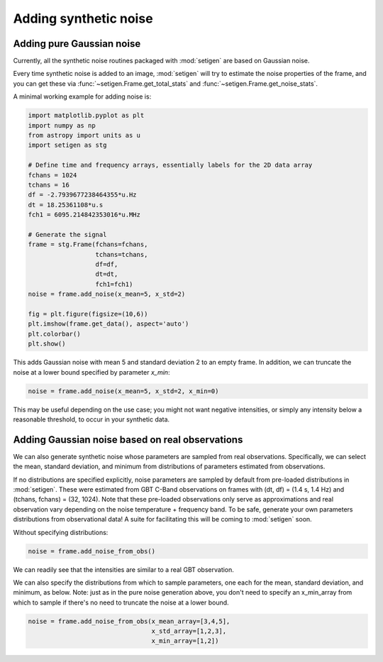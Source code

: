Adding synthetic noise
======================

Adding pure Gaussian noise
--------------------------

Currently, all the synthetic noise routines packaged with :mod:`setigen` are based on Gaussian noise. 

Every time synthetic noise is added to an image, :mod:`setigen` will try to estimate the noise properties of the frame, and you can get these via :func:`~setigen.Frame.get_total_stats` and :func:`~setigen.Frame.get_noise_stats`.

A minimal working example for adding noise is:

.. code-block:: python

    import matplotlib.pyplot as plt
    import numpy as np
    from astropy import units as u
    import setigen as stg

    # Define time and frequency arrays, essentially labels for the 2D data array
    fchans = 1024
    tchans = 16
    df = -2.7939677238464355*u.Hz
    dt = 18.25361108*u.s
    fch1 = 6095.214842353016*u.MHz
    
    # Generate the signal
    frame = stg.Frame(fchans=fchans, 
                      tchans=tchans, 
                      df=df, 
                      dt=dt, 
                      fch1=fch1)
    noise = frame.add_noise(x_mean=5, x_std=2)
    
    fig = plt.figure(figsize=(10,6))
    plt.imshow(frame.get_data(), aspect='auto')
    plt.colorbar()
    plt.show()
    
.. image:: basic_noise.png
    
This adds Gaussian noise with mean 5 and standard deviation 2 to an empty frame. In addition, we can truncate the noise at a lower bound specified by parameter `x_min`:

.. code-block:: python

    noise = frame.add_noise(x_mean=5, x_std=2, x_min=0)
    
.. image:: basic_noise_truncated.png

This may be useful depending on the use case; you might not want negative intensities, or simply any intensity below a reasonable threshold, to occur in your synthetic data.

Adding Gaussian noise based on real observations
------------------------------------------------

We can also generate synthetic noise whose parameters are sampled from real observations. Specifically, we can select the mean, standard deviation, and minimum from distributions of parameters estimated from observations. 

If no distributions are specified explicitly, noise parameters are sampled by default from pre-loaded distributions in :mod:`setigen`. These were estimated from GBT C-Band observations on frames with (dt, df) = (1.4 s, 1.4 Hz) and (tchans, fchans) = (32, 1024). Note that these pre-loaded observations only serve as approximations and real observation vary depending on the noise temperature + frequency band. To be safe, generate your own parameters distributions from observational data! A suite for facilitating this will be coming to :mod:`setigen` soon.

Without specifying distributions:

.. code-block:: python

    noise = frame.add_noise_from_obs()
    
.. image:: noise_from_obs_default.png

We can readily see that the intensities are similar to a real GBT observation.

We can also specify the distributions from which to sample parameters, one each for the mean, standard deviation, and minimum, as below. Note: just as in the pure noise generation above, you don't need to specify an x_min_array from which to sample if there's no need to truncate the noise at a lower bound.

.. code-block:: python

    noise = frame.add_noise_from_obs(x_mean_array=[3,4,5],
                                     x_std_array=[1,2,3],
                                     x_min_array=[1,2])
    
.. image:: noise_from_obs_params.png


